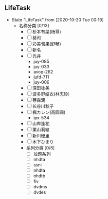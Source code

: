 ** LifeTask 
   - State "LifeTask"   from              [2020-10-20 Tue 00:19]
     - 名称分类 [0/13]
       - [ ] 桥本有菜(杨幂)
       - [ ] 葵司
       - [ ] 彩美旬果(舒畅)
       - [ ] 新名
       - [ ] 光井
         - juy-085
         - juy-033
         - avop-282
         - jufd-711
         - juy-006
       - [ ] 深田咏美
       - [ ] 波多野结衣(林志铃)
       - [ ] 芽森滴
       - [ ] 长谷川秋子
       - [ ] 楓カレン(高圆圆)
         - ipx-534
       - [ ] 山岸逢花
       - [ ] 栗山莉緒
       - [ ] 新川優里
       - [ ] 木下ひまり
       - 系列分类 [0/8]
         - [ ] 放题系列
         - [ ] nhdta
         - [ ] ssni
         - [ ] nhdta
         - [ ] nhdtb
         - [ ] fiv
         - [ ] dvdms
         - [ ] dvdes


           

         


       
       

